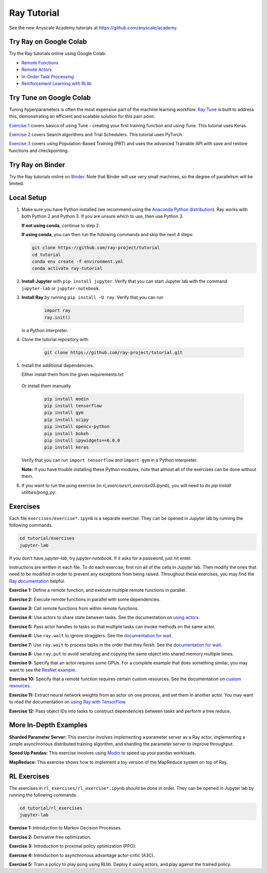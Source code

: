 Ray Tutorial
============

See the new Anyscale Academy tutorials at https://github.com/anyscale/academy.


Try Ray on Google Colab
-----------------------

Try the Ray tutorials online using Google Colab:

- `Remote Functions`_
- `Remote Actors`_
- `In-Order Task Processing`_
- `Reinforcement Learning with RLlib`_

.. _`Remote Functions`: https://colab.research.google.com/github/ray-project/tutorial/blob/master/exercises/colab01-03.ipynb
.. _`Remote Actors`: https://colab.research.google.com/github/ray-project/tutorial/blob/master/exercises/colab04-05.ipynb
.. _`In-Order Task Processing`: https://colab.research.google.com/github/ray-project/tutorial/blob/master/exercises/colab06-07.ipynb
.. _`Reinforcement Learning with RLlib`: https://colab.research.google.com/github/ray-project/tutorial/blob/master/rllib_exercises/rllib_colab.ipynb

Try Tune on Google Colab
------------------------

Tuning hyperparameters is often the most expensive part of the machine learning workflow. `Ray Tune <http://tune.io>`_ is built to address this, demonstrating an efficient and scalable solution for this pain point.

`Exercise 1 <https://github.com/ray-project/tutorial/tree/master/tune_exercises/exercise_1_basics.ipynb>`_ covers basics of using Tune - creating your first training function and using Tune. This tutorial uses Keras.

.. raw:: html

    <a href="https://colab.research.google.com/github/ray-project/tutorial/blob/master/tune_exercises/exercise_1_basics.ipynb" target="_parent">
    <img src="https://colab.research.google.com/assets/colab-badge.svg" alt="Tune Tutorial"/>
    </a>

`Exercise 2 <https://github.com/ray-project/tutorial/tree/master/tune_exercises/exercise_2_optimize.ipynb>`_ covers Search algorithms and Trial Schedulers. This tutorial uses PyTorch.

.. raw:: html

    <a href="https://colab.research.google.com/github/ray-project/tutorial/blob/master/tune_exercises/exercise_2_optimize.ipynb" target="_parent">
    <img src="https://colab.research.google.com/assets/colab-badge.svg" alt="Tune Tutorial"/>
    </a>

`Exercise 3 <https://github.com/ray-project/tutorial/tree/master/tune_exercises/exercise_3_pbt.ipynb>`_  covers using Population-Based Training (PBT) and uses the advanced Trainable API with save and restore functions and checkpointing.

.. raw:: html

    <a href="https://colab.research.google.com/github/ray-project/tutorial/blob/master/tune_exercises/exercise_3_pbt.ipynb" target="_parent">
    <img src="https://colab.research.google.com/assets/colab-badge.svg" alt="Tune Tutorial"/>
    </a>

Try Ray on Binder
-----------------

Try the Ray tutorials online on `Binder`_. Note that Binder will use very small
machines, so the degree of parallelism will be limited.

.. _`Binder`: https://mybinder.org/v2/gh/ray-project/tutorial/master?urlpath=lab

Local Setup
-----------

1. Make sure you have Python installed (we recommend using the `Anaconda Python
   distribution`_). Ray works with both Python 2 and Python 3. If you are unsure
   which to use, then use Python 3.

   **If not using conda**, continue to step 2.

   **If using conda**, you can then run the following commands and skip the next 4 steps:

   .. code-block:: bash

       git clone https://github.com/ray-project/tutorial
       cd tutorial
       conda env create -f environment.yml
       conda activate ray-tutorial


2. **Install Jupyter** with ``pip install jupyter``. Verify that you can start
   Jupyter lab with the command ``jupyter-lab`` or ``jupyter-notebook``.

3. **Install Ray** by running ``pip install -U ray``. Verify that you can run

    .. code-block:: bash

      import ray
      ray.init()

   in a Python interpreter.

4. Clone the tutorial repository with

    .. code-block:: bash

      git clone https://github.com/ray-project/tutorial.git

5. Install the additional dependencies.

   Either install them from the given requirements.txt

    .. code-block:: bash
      pip install -r requirements.txt

   Or install them manually

    .. code-block:: bash

      pip install modin
      pip install tensorflow
      pip install gym
      pip install scipy
      pip install opencv-python
      pip install bokeh
      pip install ipywidgets==6.0.0
      pip install keras

   Verify that you can run ``import tensorflow`` and ``import gym`` in a Python
   interpreter.

   **Note:** If you have trouble installing these Python modules, note that
   almost all of the exercises can be done without them.

6. If you want to run the pong exercise (in `rl_exercises/rl_exercise05.ipynb`),
   you will need to do `pip install utilities/pong_py`.

Exercises
---------

Each file ``exercises/exercise*.ipynb`` is a separate exercise. They can be
opened in Jupyter lab by running the following commands.

.. code-block:: bash

  cd tutorial/exercises
  jupyter-lab

If you don't have `jupyter-lab`, try `jupyter-notebook`. If it asks for a password, just hit enter.

Instructions are written in each file. To do each exercise, first run all of
the cells in Jupyter lab. Then modify the ones that need to be modified
in order to prevent any exceptions from being raised. Throughout these
exercises, you may find the `Ray documentation`_ helpful.

**Exercise 1:** Define a remote function, and execute multiple remote functions
in parallel.

**Exercise 2:** Execute remote functions in parallel with some dependencies.

**Exercise 3:** Call remote functions from within remote functions.

**Exercise 4:** Use actors to share state between tasks. See the documentation
on `using actors`_.

**Exercise 5:** Pass actor handles to tasks so that multiple tasks can invoke
methods on the same actor.

**Exercise 6:** Use ``ray.wait`` to ignore stragglers. See the
`documentation for wait`_.

**Exercise 7:** Use ``ray.wait`` to process tasks in the order that they finish.
See the `documentation for wait`_.

**Exercise 8:** Use ``ray.put`` to avoid serializing and copying the same
object into shared memory multiple times.

**Exercise 9:** Specify that an actor requires some GPUs. For a complete
example that does something similar, you may want to see the `ResNet example`_.

**Exercise 10:** Specify that a remote function requires certain custom
resources. See the documentation on `custom resources`_.

**Exercise 11:** Extract neural network weights from an actor on one process,
and set them in another actor. You may want to read the documentation on
`using Ray with TensorFlow`_.

**Exercise 12:** Pass object IDs into tasks to construct dependencies between
tasks and perform a tree reduce.

.. _`Anaconda Python distribution`: https://www.continuum.io/downloads
.. _`Ray documentation`: https://ray.readthedocs.io/en/latest/?badge=latest
.. _`documentation for wait`: https://ray.readthedocs.io/en/latest/api.html#ray.wait
.. _`using actors`: https://ray.readthedocs.io/en/latest/actors.html
.. _`using Ray with TensorFlow`: https://ray.readthedocs.io/en/latest/using-ray-with-tensorflow.html
.. _`ResNet example`: https://ray.readthedocs.io/en/latest/example-resnet.html
.. _`custom resources`: https://ray.readthedocs.io/en/latest/resources.html#custom-resources


More In-Depth Examples
----------------------

**Sharded Parameter Server:** This exercise involves implementing a parameter
server as a Ray actor, implementing a simple asynchronous distributed training
algorithm, and sharding the parameter server to improve throughput.

**Speed Up Pandas:** This exercise involves using `Modin`_ to speed up your
pandas workloads.

**MapReduce:** This exercise shows how to implement a toy version of the
MapReduce system on top of Ray.

.. _`Modin`: https://modin.readthedocs.io/en/latest/

RL Exercises
------------

The exercises in ``rl_exercises/rl_exercise*.ipynb`` should be done in order.
They can be opened in Jupyter lab by running the following commands.

.. code-block:: bash

  cd tutorial/rl_exercises
  jupyter-lab

**Exercise 1:** Introduction to Markov Decision Processes.

**Exercise 2:** Derivative free optimization.

**Exercise 3:** Introduction to proximal policy optimization (PPO).

**Exercise 4:** Introduction to asynchronous advantage actor-critic (A3C).

**Exercise 5:** Train a policy to play pong using RLlib. Deploy it using actors,
and play against the trained policy.
